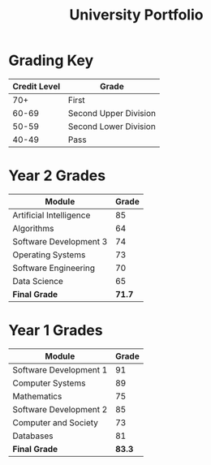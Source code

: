 #+TITLE: University Portfolio



* Grading Key
|--------------+-----------------------|
| Credit Level | Grade                 |
|--------------+-----------------------|
|          70+ | First                 |
|        60-69 | Second Upper Division |
|        50-59 | Second Lower Division |
|        40-49 | Pass                  |
|--------------+-----------------------|


* Year 2 Grades
|-------------------------+--------|
| Module                  |  Grade |
|-------------------------+--------|
| Artificial Intelligence |     85 |
| Algorithms              |     64 |
| Software Development 3  |     74 |
| Operating Systems       |     73 |
| Software Engineering    |     70 |
| Data Science            |     65 |
|-------------------------+--------|
| *Final Grade*           | *71.7* |
|-------------------------+--------|



* Year 1 Grades
|------------------------+--------|
| Module                 |  Grade |
|------------------------+--------|
| Software Development 1 |     91 |
| Computer Systems       |     89 |
| Mathematics            |     75 |
| Software Development 2 |     85 |
| Computer and Society   |     73 |
| Databases              |     81 |
|------------------------+--------|
| *Final Grade*          | *83.3* |
|------------------------+--------|
